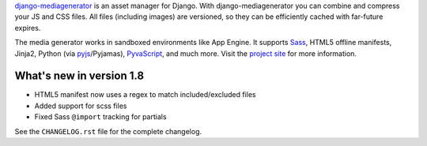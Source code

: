 django-mediagenerator_ is an asset manager for Django.
With django-mediagenerator you can combine and compress your JS
and CSS files. All files (including images) are versioned, so they
can be efficiently cached with far-future expires.

The media generator works in sandboxed environments like App Engine.
It supports Sass_, HTML5 offline manifests,  Jinja2,
Python (via pyjs_/Pyjamas), PyvaScript_, and much more. Visit the
`project site`_ for more information.

What's new in version 1.8
=============================================================

* HTML5 manifest now uses a regex to match included/excluded files
* Added support for scss files
* Fixed Sass ``@import`` tracking for partials

See the ``CHANGELOG.rst`` file for the complete changelog.

.. _django-mediagenerator: http://www.allbuttonspressed.com/projects/django-mediagenerator
.. _project site: django-mediagenerator_
.. _Sass: http://sass-lang.com/
.. _pyjs: http://pyjs.org/
.. _PyvaScript: http://www.allbuttonspressed.com/projects/pyvascript
